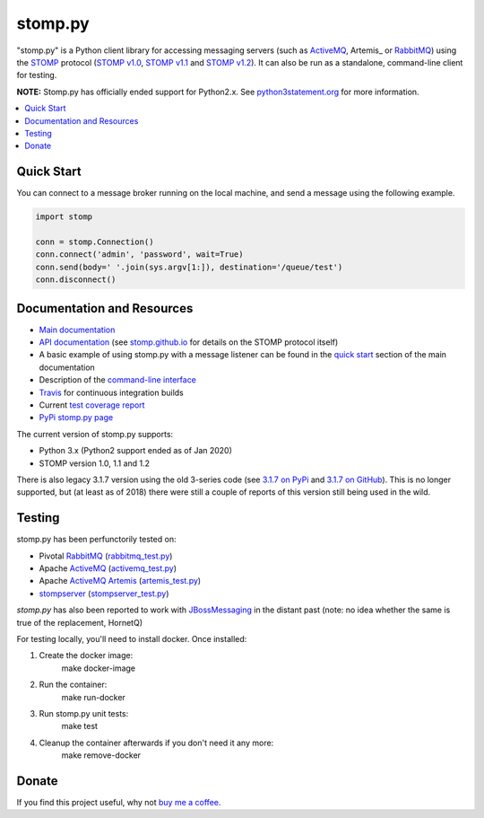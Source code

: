 ========
stomp.py
========

.. image:: https://badge.fury.io/py/stomp.py.svg
    :target: https://badge.fury.io/py/stomp.py
    :alt: PyPI version

.. image:: https://travis-ci.org/jasonrbriggs/stomp.py.svg
    :target: https://travis-ci.org/jasonrbriggs/stomp.py
    :alt: Build Status

"stomp.py" is a Python client library for accessing messaging servers (such as ActiveMQ_, Artemis_ or RabbitMQ_) using the STOMP_ protocol (`STOMP v1.0`_, `STOMP v1.1`_ and `STOMP v1.2`_). It can also be run as a standalone, command-line client for testing.

**NOTE:** Stomp.py has officially ended support for Python2.x. See `python3statement.org`_ for more information. 

.. contents:: \ 
    :depth: 1

.. _`STOMP`: http://stomp.github.io
.. _`STOMP v1.0`: http://stomp.github.io/stomp-specification-1.0.html
.. _`STOMP v1.1`: http://stomp.github.io/stomp-specification-1.1.html
.. _`STOMP v1.2`: http://stomp.github.io/stomp-specification-1.2.html
.. _`python3statement.org`: http://python3statement.org/


Quick Start
===========

You can connect to a message broker running on the local machine, and send a message using the following example.

.. code-block:: python

  import stomp

  conn = stomp.Connection()
  conn.connect('admin', 'password', wait=True)
  conn.send(body=' '.join(sys.argv[1:]), destination='/queue/test')
  conn.disconnect()


Documentation and Resources
===========================

- `Main documentation`_
- `API documentation`_ (see `stomp.github.io`_ for details on the STOMP protocol itself)
- A basic example of using stomp.py with a message listener can be found in the `quick start`_ section of the main documentation
- Description of the `command-line interface`_
- `Travis`_ for continuous integration builds
- Current `test coverage report`_
- `PyPi stomp.py page`_

.. _`Main documentation`: http://jasonrbriggs.github.io/stomp.py/index.html
.. _`stomp.github.io`: http://stomp.github.io/
.. _`quick start`: http://jasonrbriggs.github.io/stomp.py/quickstart.html
.. _`command-line interface`: http://jasonrbriggs.github.io/stomp.py/commandline.html
.. _`PyPi stomp.py page`: https://pypi.org/project/stomp.py/
.. _`API documentation`: http://jasonrbriggs.github.io/stomp.py/api.html
.. _`test coverage report`: http://jasonrbriggs.github.io/stomp.py/htmlcov/
.. _`Travis`: https://travis-ci.org/jasonrbriggs/stomp.py

The current version of stomp.py supports:

- Python 3.x (Python2 support ended as of Jan 2020)
- STOMP version 1.0, 1.1 and 1.2

There is also legacy 3.1.7 version using the old 3-series code (see `3.1.7 on PyPi`_ and `3.1.7 on GitHub`_). This is no longer supported, but (at least as of 2018) there were still a couple of reports of this version still being used in the wild.

.. _`3.1.7 on PyPi`: https://pypi.org/project/stomp.py/3.1.7/
.. _`3.1.7 on GitHub`: https://github.com/jasonrbriggs/stomp.py/tree/stomppy-3series


Testing
=======

stomp.py has been perfunctorily tested on:

- Pivotal `RabbitMQ`_   (`rabbitmq_test.py <https://github.com/jasonrbriggs/stomp.py/blob/dev/stomp/test/rabbitmq_test.py>`_)
- Apache `ActiveMQ`_   (`activemq_test.py <https://github.com/jasonrbriggs/stomp.py/blob/dev/stomp/test/activemq_test.py>`_)
- Apache `ActiveMQ Artemis`_  (`artemis_test.py <https://github.com/jasonrbriggs/stomp.py/blob/dev/stomp/test/artemis_test.py>`_)
- `stompserver`_  (`stompserver_test.py <https://github.com/jasonrbriggs/stomp.py/blob/dev/stomp/test/stompserver_test.py>`_)

`stomp.py` has also been reported to work with `JBossMessaging`_ in the distant past (note: no idea whether the same is true of the replacement, HornetQ)

.. _`ActiveMQ`:  http://activemq.apache.org/
.. _`ActiveMQ Artemis`: https://activemq.apache.org/components/artemis/
.. _`RabbitMQ`: http://www.rabbitmq.com
.. _`stompserver`: http://stompserver.rubyforge.org
.. _`JBossMessaging`: http://www.jboss.org/jbossmessaging

For testing locally, you'll need to install docker. Once installed:

#. Create the docker image:
        make docker-image
#. Run the container:
        make run-docker
#. Run stomp.py unit tests:
        make test
#. Cleanup the container afterwards if you don't need it any more:
        make remove-docker


Donate
======

If you find this project useful, why not `buy me a coffee`_.

.. _`buy me a coffee`: https://www.paypal.me/jasonrbriggs
